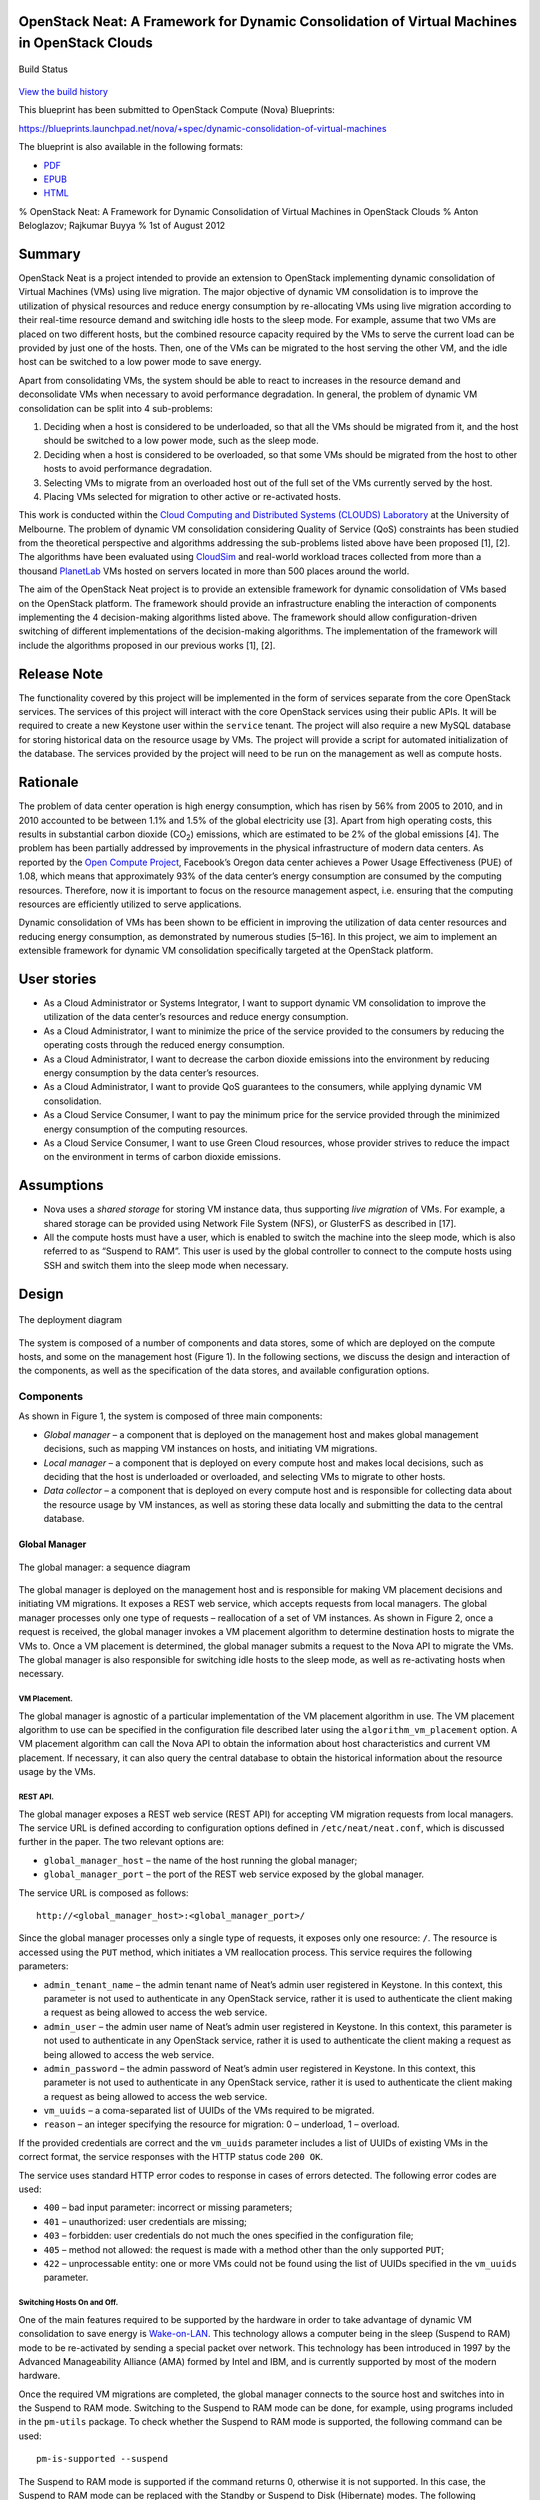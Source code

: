 OpenStack Neat: A Framework for Dynamic Consolidation of Virtual Machines in OpenStack Clouds
=============================================================================================

.. figure:: https://secure.travis-ci.org/beloglazov/openstack-neat.png
   :align: center
   :alt: Build Status

   Build Status
`View the build
history <http://travis-ci.org/beloglazov/openstack-neat>`_

This blueprint has been submitted to OpenStack Compute (Nova)
Blueprints:

https://blueprints.launchpad.net/nova/+spec/dynamic-consolidation-of-virtual-machines

The blueprint is also available in the following formats:

-  `PDF <https://github.com/beloglazov/openstack-neat/raw/master/doc/blueprint/openstack-neat-blueprint.pdf>`_
-  `EPUB <https://github.com/beloglazov/openstack-neat/raw/master/doc/blueprint/openstack-neat-blueprint.epub>`_
-  `HTML <https://raw.github.com/beloglazov/openstack-neat/master/doc/blueprint/openstack-neat-blueprint.html>`_

% OpenStack Neat: A Framework for Dynamic Consolidation of Virtual
Machines in OpenStack Clouds % Anton Beloglazov; Rajkumar Buyya % 1st of
August 2012

Summary
=======

OpenStack Neat is a project intended to provide an extension to
OpenStack implementing dynamic consolidation of Virtual Machines (VMs)
using live migration. The major objective of dynamic VM consolidation is
to improve the utilization of physical resources and reduce energy
consumption by re-allocating VMs using live migration according to their
real-time resource demand and switching idle hosts to the sleep mode.
For example, assume that two VMs are placed on two different hosts, but
the combined resource capacity required by the VMs to serve the current
load can be provided by just one of the hosts. Then, one of the VMs can
be migrated to the host serving the other VM, and the idle host can be
switched to a low power mode to save energy.

Apart from consolidating VMs, the system should be able to react to
increases in the resource demand and deconsolidate VMs when necessary to
avoid performance degradation. In general, the problem of dynamic VM
consolidation can be split into 4 sub-problems:

1. Deciding when a host is considered to be underloaded, so that all the
   VMs should be migrated from it, and the host should be switched to a
   low power mode, such as the sleep mode.
2. Deciding when a host is considered to be overloaded, so that some VMs
   should be migrated from the host to other hosts to avoid performance
   degradation.
3. Selecting VMs to migrate from an overloaded host out of the full set
   of the VMs currently served by the host.
4. Placing VMs selected for migration to other active or re-activated
   hosts.

This work is conducted within the `Cloud Computing and Distributed
Systems (CLOUDS) Laboratory <http://www.cloudbus.org/>`_ at the
University of Melbourne. The problem of dynamic VM consolidation
considering Quality of Service (QoS) constraints has been studied from
the theoretical perspective and algorithms addressing the sub-problems
listed above have been proposed [1], [2]. The algorithms have been
evaluated using `CloudSim <http://code.google.com/p/cloudsim/>`_ and
real-world workload traces collected from more than a thousand
`PlanetLab <https://www.planet-lab.org/>`_ VMs hosted on servers located
in more than 500 places around the world.

The aim of the OpenStack Neat project is to provide an extensible
framework for dynamic consolidation of VMs based on the OpenStack
platform. The framework should provide an infrastructure enabling the
interaction of components implementing the 4 decision-making algorithms
listed above. The framework should allow configuration-driven switching
of different implementations of the decision-making algorithms. The
implementation of the framework will include the algorithms proposed in
our previous works [1], [2].

Release Note
============

The functionality covered by this project will be implemented in the
form of services separate from the core OpenStack services. The services
of this project will interact with the core OpenStack services using
their public APIs. It will be required to create a new Keystone user
within the ``service`` tenant. The project will also require a new MySQL
database for storing historical data on the resource usage by VMs. The
project will provide a script for automated initialization of the
database. The services provided by the project will need to be run on
the management as well as compute hosts.

Rationale
=========

The problem of data center operation is high energy consumption, which
has risen by 56% from 2005 to 2010, and in 2010 accounted to be between
1.1% and 1.5% of the global electricity use [3]. Apart from high
operating costs, this results in substantial carbon dioxide
(CO\ :sub:`2`) emissions, which are estimated to be 2% of the global
emissions [4]. The problem has been partially addressed by improvements
in the physical infrastructure of modern data centers. As reported by
the `Open Compute Project <http://opencompute.org/>`_, Facebook’s Oregon
data center achieves a Power Usage Effectiveness (PUE) of 1.08, which
means that approximately 93% of the data center’s energy consumption are
consumed by the computing resources. Therefore, now it is important to
focus on the resource management aspect, i.e. ensuring that the
computing resources are efficiently utilized to serve applications.

Dynamic consolidation of VMs has been shown to be efficient in improving
the utilization of data center resources and reducing energy
consumption, as demonstrated by numerous studies [5–16]. In this
project, we aim to implement an extensible framework for dynamic VM
consolidation specifically targeted at the OpenStack platform.

User stories
============

-  As a Cloud Administrator or Systems Integrator, I want to support
   dynamic VM consolidation to improve the utilization of the data
   center’s resources and reduce energy consumption.
-  As a Cloud Administrator, I want to minimize the price of the service
   provided to the consumers by reducing the operating costs through the
   reduced energy consumption.
-  As a Cloud Administrator, I want to decrease the carbon dioxide
   emissions into the environment by reducing energy consumption by the
   data center’s resources.
-  As a Cloud Administrator, I want to provide QoS guarantees to the
   consumers, while applying dynamic VM consolidation.
-  As a Cloud Service Consumer, I want to pay the minimum price for the
   service provided through the minimized energy consumption of the
   computing resources.
-  As a Cloud Service Consumer, I want to use Green Cloud resources,
   whose provider strives to reduce the impact on the environment in
   terms of carbon dioxide emissions.

Assumptions
===========

-  Nova uses a *shared storage* for storing VM instance data, thus
   supporting *live migration* of VMs. For example, a shared storage can
   be provided using Network File System (NFS), or GlusterFS as
   described in [17].
-  All the compute hosts must have a user, which is enabled to switch
   the machine into the sleep mode, which is also referred to as
   “Suspend to RAM”. This user is used by the global controller to
   connect to the compute hosts using SSH and switch them into the sleep
   mode when necessary.

Design
======

.. figure:: /beloglazov/openstack-neat/raw/master/doc/blueprint/src/openstack-neat-deployment-diagram.png
   :align: center
   :alt: The deployment diagram

   The deployment diagram
The system is composed of a number of components and data stores, some
of which are deployed on the compute hosts, and some on the management
host (Figure 1). In the following sections, we discuss the design and
interaction of the components, as well as the specification of the data
stores, and available configuration options.

Components
----------

As shown in Figure 1, the system is composed of three main components:

-  *Global manager* – a component that is deployed on the management
   host and makes global management decisions, such as mapping VM
   instances on hosts, and initiating VM migrations.
-  *Local manager* – a component that is deployed on every compute host
   and makes local decisions, such as deciding that the host is
   underloaded or overloaded, and selecting VMs to migrate to other
   hosts.
-  *Data collector* – a component that is deployed on every compute host
   and is responsible for collecting data about the resource usage by VM
   instances, as well as storing these data locally and submitting the
   data to the central database.

Global Manager
~~~~~~~~~~~~~~

.. figure:: /beloglazov/openstack-neat/raw/master/doc/blueprint/src/openstack-neat-sequence-diagram.png
   :align: center
   :alt: The global manager: a sequence diagram

   The global manager: a sequence diagram
The global manager is deployed on the management host and is responsible
for making VM placement decisions and initiating VM migrations. It
exposes a REST web service, which accepts requests from local managers.
The global manager processes only one type of requests – reallocation of
a set of VM instances. As shown in Figure 2, once a request is received,
the global manager invokes a VM placement algorithm to determine
destination hosts to migrate the VMs to. Once a VM placement is
determined, the global manager submits a request to the Nova API to
migrate the VMs. The global manager is also responsible for switching
idle hosts to the sleep mode, as well as re-activating hosts when
necessary.

VM Placement.
^^^^^^^^^^^^^

The global manager is agnostic of a particular implementation of the VM
placement algorithm in use. The VM placement algorithm to use can be
specified in the configuration file described later using the
``algorithm_vm_placement`` option. A VM placement algorithm can call the
Nova API to obtain the information about host characteristics and
current VM placement. If necessary, it can also query the central
database to obtain the historical information about the resource usage
by the VMs.

REST API.
^^^^^^^^^

The global manager exposes a REST web service (REST API) for accepting
VM migration requests from local managers. The service URL is defined
according to configuration options defined in ``/etc/neat/neat.conf``,
which is discussed further in the paper. The two relevant options are:

-  ``global_manager_host`` – the name of the host running the global
   manager;
-  ``global_manager_port`` – the port of the REST web service exposed by
   the global manager.

The service URL is composed as follows:

::

    http://<global_manager_host>:<global_manager_port>/

Since the global manager processes only a single type of requests, it
exposes only one resource: ``/``. The resource is accessed using the
``PUT`` method, which initiates a VM reallocation process. This service
requires the following parameters:

-  ``admin_tenant_name`` – the admin tenant name of Neat’s admin user
   registered in Keystone. In this context, this parameter is not used
   to authenticate in any OpenStack service, rather it is used to
   authenticate the client making a request as being allowed to access
   the web service.
-  ``admin_user`` – the admin user name of Neat’s admin user registered
   in Keystone. In this context, this parameter is not used to
   authenticate in any OpenStack service, rather it is used to
   authenticate the client making a request as being allowed to access
   the web service.
-  ``admin_password`` – the admin password of Neat’s admin user
   registered in Keystone. In this context, this parameter is not used
   to authenticate in any OpenStack service, rather it is used to
   authenticate the client making a request as being allowed to access
   the web service.
-  ``vm_uuids`` – a coma-separated list of UUIDs of the VMs required to
   be migrated.
-  ``reason`` – an integer specifying the resource for migration: 0 –
   underload, 1 – overload.

If the provided credentials are correct and the ``vm_uuids`` parameter
includes a list of UUIDs of existing VMs in the correct format, the
service responses with the HTTP status code ``200 OK``.

The service uses standard HTTP error codes to response in cases of
errors detected. The following error codes are used:

-  ``400`` – bad input parameter: incorrect or missing parameters;
-  ``401`` – unauthorized: user credentials are missing;
-  ``403`` – forbidden: user credentials do not much the ones specified
   in the configuration file;
-  ``405`` – method not allowed: the request is made with a method other
   than the only supported ``PUT``;
-  ``422`` – unprocessable entity: one or more VMs could not be found
   using the list of UUIDs specified in the ``vm_uuids`` parameter.

Switching Hosts On and Off.
^^^^^^^^^^^^^^^^^^^^^^^^^^^

One of the main features required to be supported by the hardware in
order to take advantage of dynamic VM consolidation to save energy is
`Wake-on-LAN <http://en.wikipedia.org/wiki/Wake-on-LAN>`_. This
technology allows a computer being in the sleep (Suspend to RAM) mode to
be re-activated by sending a special packet over network. This
technology has been introduced in 1997 by the Advanced Manageability
Alliance (AMA) formed by Intel and IBM, and is currently supported by
most of the modern hardware.

Once the required VM migrations are completed, the global manager
connects to the source host and switches into in the Suspend to RAM
mode. Switching to the Suspend to RAM mode can be done, for example,
using programs included in the ``pm-utils`` package. To check whether
the Suspend to RAM mode is supported, the following command can be used:

::

    pm-is-supported --suspend

The Suspend to RAM mode is supported if the command returns 0, otherwise
it is not supported. In this case, the Suspend to RAM mode can be
replaced with the Standby or Suspend to Disk (Hibernate) modes. The
following command can be used to switch the host into the Suspend to RAM
mode:

::

    pm-suspend

To re-activate a host using the Wake-on-LAN technology, it is necessary
to send a special packet, called the *magic packet*. This can be done
using the ``ether-wake`` program as follows:

::

    ether-wake <mac address>

Where ``<mac address>`` is replaced with the actual MAC address of the
host.

Local Manager
~~~~~~~~~~~~~

.. figure:: /beloglazov/openstack-neat/raw/master/doc/blueprint/src/openstack-neat-local-manager.png
   :align: center
   :alt: The local manager: an activity diagram

   The local manager: an activity diagram
The local manager component is deployed on every compute host and is
invoked periodically to determine when it necessary to reallocate VM
instances from the host. A high-level view of the workflow performed by
the local manager is shown in Figure 3. First of all, it reads from the
local storage the historical data on the resource usage by VMs stored by
the data collector described in the next section. Then, the local
manager invokes the specified in the configuration underload detection
algorithm to determine whether the host is underloaded. If the host is
underloaded, the local manager sends a request to the global manager’s
REST API to migrate all the VMs from the host and switch the host to the
sleep mode.

If the host is not underloaded, the local manager proceeds to invoking
the specified in the configuration overload detection algorithm. If the
host is overloaded, the local manager invokes the configured VM
selection algorithm to select the VMs to migrate from the host. Once the
VMs to migrate from the host are selected, the local manager sends a
request to the global manager’s REST API to migrate the selected VMs
from the host.

Similarly to the global manager, the local manager can be configured to
use specific underload detection, overload detection, and VM selection
algorithm using the configuration file discussed further in the paper.

Underload Detection.
^^^^^^^^^^^^^^^^^^^^

Underload detection is done by a specified in the configuration
underload detection algorithm (``algorithm_underload_detection``). The
algorithm has a pre-defined interface, which allows substituting
different implementations of the algorithm. The configured algorithm is
invoked by the local manager and accepts historical data on the resource
usage by VMs running on the host as an input. An underload detection
algorithm returns a decision of whether the host is underloaded.

Overload Detection.
^^^^^^^^^^^^^^^^^^^

Overload detection is done by a specified in the configuration overload
detection algorithm (``algorithm_overload_detection``). Similarly to
underload detection, all overload detection algorithms implement a
pre-defined interface to enable configuration-driven substitution of
difference implementations. The configured algorithm is invoked by the
local manager and accepts historical data on the resource usage by VMs
running on the host as an input. An overload detection algorithm returns
a decision of whether the host is overloaded.

VM Selection.
^^^^^^^^^^^^^

If a host is overloaded, it is necessary to select VMs to migrate from
the host to avoid performance degradation. This is done by a specified
in the configuration VM selection algorithm
(``algorithm_vm_selection``). Similarly to underload and overload
detection algorithms, different VM selection algorithm can by plugged in
according to the configuration. A VM selection algorithm accepts
historical data on the resource usage by VMs running on the host and
returns a set of VMs to migrate from the host.

Data Collector
~~~~~~~~~~~~~~

The data collector is deployed on every compute host and is executed
periodically to collect the CPU utilization data for each VM running on
the host and stores the data in the local file-based data store. The
data is stored as the average number of MHz consumed by a VM during the
last measurement interval. The CPU usage data are stored as integers.
This data format is portable: the stored values can be converted to the
CPU utilization for any host or VM type, supporting heterogeneous hosts
and VMs.

The actual data is obtained from Libvirt in the form of the CPU time
consumed by a VM to date. Using the CPU time collected at the previous
time frame, the CPU time for the past time interval is calculated.
According to the CPU frequency of the host and the length of the time
interval, the CPU time is converted into the required average MHz
consumed by the VM over the last time interval. The collected data are
stored both locally and submitted to the central database. The number of
the latest data values stored locally and passed to the underload /
overload detection and VM selection algorithms is defined using the
``data_collector_data_length`` option in the configuration file.

At the beginning of every execution, the data collector obtains the set
of VMs currently running on the host using the Nova API and compares
them to the VMs running on the host at the previous time step. If new
VMs have been found, the data collector fetches the historical data
about them from the central database and stores the data in the local
file-based data store. If some VMs have been removed, the data collector
removes the data about these VMs from the local data store.

Data Stores
-----------

As shown in Figure 1, the system contains two types of data stores:

-  *Central database* – a database deployed on the management host.
-  *Local file-based data storage* – a data store deployed on every
   compute host and used for storing resource usage data to use by local
   managers.

The details about the data stores are given in the following
subsections.

Central Database
~~~~~~~~~~~~~~~~

The central database is used for storing historical data on the resource
usage by VMs running on all the compute hosts. The database is populated
by data collectors deployed on the compute hosts. The data are consumed
by VM placement algorithms. The database contains two tables: ``vms``
and ``vm_resource_usage``.

The ``vms`` table is used for storing the mapping between UUIDs of VMs
and the internal database IDs:

::

    CREATE TABLE vms (
        # the internal ID of a VM
        id BIGINT UNSIGNED NOT NULL AUTO_INCREMENT,
        # the UUID of the VM
        uuid CHAR(36) NOT NULL,
        PRIMARY KEY (id)
    ) ENGINE=MyISAM;

The ``vm_resource_usage`` table is used for storing the data about the
resource usage by VMs:

::

    CREATE TABLE vm_resource_usage (
        # the ID of the record
        id BIGINT UNSIGNED NOT NULL AUTO_INCREMENT,
        # the id of the corresponding VM
        vm_id BIGINT UNSIGNED NOT NULL,
        # the time of the data collection
        timestamp TIMESTAMP NOT NULL,
        # the average CPU usage in MHz
        cpu_mhz MEDIUMINT UNSIGNED NOT NULL,
        PRIMARY KEY (id)
    ) ENGINE=MyISAM;

Local File-Based Data Store
~~~~~~~~~~~~~~~~~~~~~~~~~~~

The data collector stores the resource usage information locally in
files in the ``<local_data_directory>/vm`` directory, where
``<local_data_directory>`` is defined in the configuration file using
the ``local_data_directory`` option. The data for each VM are stored in
a separate file named according to the UUID of the corresponding VM. The
format of the files is a new line separated list of integers
representing the average CPU consumption by the VMs in MHz during the
last measurement interval.

Configuration File
------------------

The configuration of OpenStack Neat is stored in ``/etc/neat/neat.conf``
in the standard INI format using the ``#`` character for denoting
comments. The configuration includes the following options:

-  ``sql_connection`` – the host name and credentials for connecting to
   the MySQL database specified in the format supported by SQLAlchemy;
-  ``admin_tenant_name`` – the admin tenant name for authentication with
   Nova using Keystone;
-  ``admin_user`` – the admin user name for authentication with Nova
   using Keystone;
-  ``admin_password`` – the admin password for authentication with Nova
   using Keystone;
-  ``global_manager_host`` – the name of the host running the global
   manager;
-  ``global_manager_port`` – the port of the REST web service exposed by
   the global manager;
-  ``local_data_directory`` – the directory used by the data collector
   to store the data on the resource usage by the VMs running on the
   host (the default value is ``/var/lib/neat``);
-  ``local_manager_interval`` – the time interval between subsequent
   invocations of the local manager in seconds;
-  ``data_collector_interval`` – the time interval between subsequent
   invocations of the data collector in seconds;
-  ``data_collector_data_length`` – the number of the latest data values
   stored locally by the data collector and passed to the underload /
   overload detection and VM placement algorithms;
-  ``compute_user`` – the user name for connecting to the compute hosts
   to switch them into the sleep mode;
-  ``compute_password`` – the password of the user account used for
   connecting to the compute hosts to switch them into the sleep mode;
-  ``sleep_command`` – a shell command used to switch a host into the
   sleep mode, the ``compute_user`` must have permissions to execute
   this command (the default value is ``pm-suspend``);
-  ``algorithm_underload_detection`` – the fully qualified name of a
   Python function to use as an underload detection algorithm;
-  ``algorithm_overload_detection`` – the fully qualified name of a
   Python function to use as an overload detection algorithm;
-  ``algorithm_vm_selection`` – the fully qualified name of a Python
   function to use as a VM selection algorithm;
-  ``algorithm_vm_placement`` – the fully qualified name of a Python
   function to use as a VM placement algorithm.

Implementation
==============

This section describes a plan of how the components described above are
going to be implemented.

Libraries
---------

The following third party libraries are planned to be used to implement
the required components:

1. `pyqcy <https://github.com/Xion/pyqcy>`_ – a QuickCheck-like testing
   framework for Python, FreeBSD License.
2. `mocktest <https://github.com/gfxmonk/mocktest>`_ – a mocking library
   for Python, LGPL License.
3. `PyContracts <https://github.com/AndreaCensi/contracts>`_ – a Python
   library for Design by Contract (DbC), GNU Lesser General Public
   License.
4. `SQLAlchemy <http://www.sqlalchemy.org/>`_ – a Python SQL toolkit and
   Object Relational Mapper (used by the core OpenStack service), MIT
   License.
5. `Bottle <http://bottlepy.org/>`_ – a micro web-framework for Python,
   authentication using the same credentials used to authenticate in the
   Nova API, MIT License.
6. `python-novaclient <https://github.com/openstack/python-novaclient>`_
   – a Python Nova API client implementation, Apache 2.0 License.
7. `Sphinx <http://sphinx.pocoo.org/>`_ – a documentation generator for
   Python, BSD License.

Global Manager
--------------

The global manager component will provide a REST web service implemented
using the Bottle framework. The authentication is going to be done using
the admin credentials specified in the configuration file. Upon
receiving a request from a local manager, the following steps will be
performed:

1. Parse the ``vm_uuids`` parameter and transform it into a list of
   UUIDs of the VMs to migrate.
2. Call the Nova API to obtain the current placement of VMs on the
   hosts.
3. Call the function specified in the ``algorithm_vm_placement``
   configuration option and pass the UUIDs of the VMs to migrate and the
   current VM placement as arguments.
4. Call the Nova API to migrate the VMs according to the placement
   determined by the ``algorithm_vm_placement`` algorithm.

When a host needs to be switched to the sleep mode, the global manager
will use the account credentials from the ``compute_user`` and
``compute_password`` configuration options to open an SSH connection
with the target host and then invoke the command specified in the
``sleep_command``, which defaults to ``pm-suspend``.

When a host needs to be re-activated from the sleep mode, the global
manager will leverage the Wake-on-LAN technology and send a magic packet
to the target host using the ``ether-wake`` program and passing the
corresponding MAC address as an argument. The mapping between the IP
addresses of the hosts and their MAC addresses is initialized in the
beginning of the global manager’s execution.

Local Manager
-------------

The local manager will be implemented as a Linux daemon running in the
background and every ``local_manager_interval`` seconds checking whether
some VMs should be migrated from the host. Every time interval, the
local manager performs the following steps:

1. Read the data on resource usage by the VMs running on the host from
   the ``<local_data_directory>/vm`` directory.
2. Call the function specified in the ``algorithm_underload_detection``
   configuration option and pass the data on the resource usage by the
   VMs, as well as the frequency of the CPU as arguments.
3. If the host is underloaded, send a request to the REST API of the
   global manager and pass a list of the UUIDs of all the VMs currently
   running on the host in the ``vm_uuids`` parameter, as well as the
   ``reason`` for migration as being 0.
4. If the host is not underloaded, call the function specified in the
   ``algorithm_overload_detection`` configuration option and pass the
   data on the resource usage by the VMs, as well as the frequency of
   the host’s CPU as arguments.
5. If the host is overloaded, call the function specified in the
   ``algorithm_vm_selection`` configuration option and pass the data on
   the resource usage by the VMs, as well as the frequency of the host’s
   CPU as arguments
6. If the host is overloaded, send a request to the REST API of the
   global manager and pass a list of the UUIDs of the VMs selected by
   the VM selection algorithm in the ``vm_uuids`` parameter, as well as
   the ``reason`` for migration as being 1.
7. Schedule the next execution after ``local_manager_interval`` seconds.

Data Collector
--------------

The data collector will be implemented as a Linux daemon running in the
background and collecting data on the resource usage by VMs every
``data_collector_interval`` seconds. When the data collection phase is
invoked, the component performs the following steps:

1. Read the names of the files from the ``<local_data_directory>/vm``
   directory to determine the list of VMs running on the host at the
   last data collection.
2. Call the Nova API to obtain the list of VMs that are currently active
   on the host.
3. Compare the old and new lists of VMs and determine the newly added or
   removed VMs.
4. Delete the files from the ``<local_data_directory>/vm`` directory
   corresponding to the VMs that have been removed from the host.
5. Fetch the latest ``data_collector_data_length`` data values from the
   central database for each newly added VM using the database
   connection information specified in the ``sql_connection`` option and
   save the data in the ``<local_data_directory>/vm`` directory.
6. Call the Libvirt API to obtain the CPU time for each VM active on the
   host.
7. Transform the data obtained from the Libvirt API into the average MHz
   according to the frequency of the host’s CPU and time interval from
   the previous data collection.
8. Store the converted data in the ``<local_data_directory>/vm``
   directory in separate files for each VM, and submit the data to the
   central database.
9. Schedule the next execution after ``data_collector_interval``
   seconds.

Test/Demo Plan
==============

This need not be added or completed until the specification is nearing
beta.

Unresolved issues
=================

This should highlight any issues that should be addressed in further
specifications, and not problems with the specification itself; since
any specification with problems cannot be approved.

BoF agenda and discussion
=========================

Use this section to take notes during the BoF; if you keep it in the
approved spec, use it for summarising what was discussed and note any
options that were rejected.

References
==========

[1] A. Beloglazov and R. Buyya, “Optimal online deterministic algorithms
and adaptive heuristics for energy and performance efficient dynamic
consolidation of virtual machines in Cloud data centers,” *Concurrency
and Computation: Practice and Experience (CCPE)*, 2012 (in press,
accepted on September 2, 2011).

[2] A. Beloglazov and R. Buyya, “Managing Overloaded Hosts for Dynamic
Consolidation of Virtual Machines in Cloud Data Centers Under Quality of
Service Constraints,” *IEEE Transactions on Parallel and Distributed
Systems (TPDS)*, 2012 (in press, accepted on August 2, 2012).

[3] J. Koomey, *Growth in data center electricity use 2005 to 2010*.
Oakland, CA: Analytics Press, 2011.

[4] Gartner Inc., *Gartner estimates ICT industry accounts for 2 percent
of global CO2 emissions*. Gartner Press Release (April 2007).

[5] R. Nathuji and K. Schwan, “VirtualPower: Coordinated power
management in virtualized enterprise systems,” *ACM SIGOPS Operating
Systems Review*, vol. 41, pp. 265–278, 2007.

[6] A. Verma, P. Ahuja, and A. Neogi, “pMapper: Power and migration cost
aware application placement in virtualized systems,” in *Proc. of the
9th ACM/IFIP/USENIX Intl. Conf. on Middleware*, 2008, pp. 243–264.

[7] X. Zhu, D. Young, B. J. Watson, Z. Wang, J. Rolia, S. Singhal, B.
McKee, C. Hyser, and others, “1000 Islands: Integrated capacity and
workload management for the next generation data center,” in *Proc. of
the 5th Intl. Conf. on Autonomic Computing (ICAC)*, 2008, pp. 172–181.

[8] D. Gmach, J. Rolia, L. Cherkasova, G. Belrose, T. Turicchi, and A.
Kemper, “An integrated approach to resource pool management: Policies,
efficiency and quality metrics,” in *Proc. of the 38th IEEE Intl. Conf.
on Dependable Systems and Networks (DSN)*, 2008, pp. 326–335.

[9] D. Gmach, J. Rolia, L. Cherkasova, and A. Kemper, “Resource pool
management: Reactive versus proactive or lets be friends,” *Computer
Networks*, vol. 53, pp. 2905–2922, 2009.

[10] VMware Inc., “VMware Distributed Power Management Concepts and
Use,” *Information Guide*, 2010.

[11] G. Jung, M. A. Hiltunen, K. R. Joshi, R. D. Schlichting, and C. Pu,
“Mistral: Dynamically Managing Power, Performance, and Adaptation Cost
in Cloud Infrastructures,” in *Proc. of the 30th Intl. Conf. on
Distributed Computing Systems (ICDCS)*, 2010, pp. 62–73.

[12] W. Zheng, R. Bianchini, G. J. Janakiraman, J. R. Santos, and Y.
Turner, “JustRunIt: Experiment-based management of virtualized data
centers,” in *Proc. of the 2009 USENIX Annual Technical Conf.*, 2009,
pp. 18–33.

[13] S. Kumar, V. Talwar, V. Kumar, P. Ranganathan, and K. Schwan,
“vManage: Loosely coupled platform and virtualization management in data
centers,” in *Proc. of the 6th Intl. Conf. on Autonomic Computing
(ICAC)*, 2009, pp. 127–136.

[14] B. Guenter, N. Jain, and C. Williams, “Managing Cost, Performance,
and Reliability Tradeoffs for Energy-Aware Server Provisioning,” in
*Proc. of the 30st Annual IEEE Intl. Conf. on Computer Communications
(INFOCOM)*, 2011, pp. 1332–1340.

[15] N. Bobroff, A. Kochut, and K. Beaty, “Dynamic placement of virtual
machines for managing SLA violations,” in *Proc. of the 10th IFIP/IEEE
Intl. Symp. on Integrated Network Management (IM)*, 2007, pp. 119–128.

[16] A. Beloglazov, R. Buyya, Y. C. Lee, and A. Zomaya, “A Taxonomy and
Survey of Energy-Efficient Data Centers and Cloud Computing Systems,”
*Advances in Computers, M. Zelkowitz (ed.)*, vol. 82, pp. 47–111, 2011.

[17] A. Beloglazov, S. F. Piraghaj, M. Alrokayan, and R. Buyya, “A
Step-by-Step Guide to Installing OpenStack on CentOS Using the KVM
Hypervisor and GlusterFS Distributed File System,” *Technical Report
CLOUDS-TR-2012-3, Cloud Computing and Distributed Systems Laboratory,
The University of Melbourne*, Jul. 2012.
